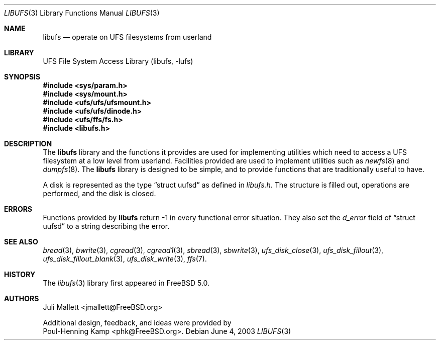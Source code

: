 .\" Author:	Juli Mallett <jmallett@FreeBSD.org>
.\" Date:	June 04, 2003
.\" Description:
.\" 	Manual page for libufs.
.\"
.\" This file is in the public domain.
.\"
.\" $FreeBSD$
.\"
.Dd June 4, 2003
.Dt LIBUFS 3
.Os
.Sh NAME
.Nm libufs
.Nd operate on UFS filesystems from userland
.Sh LIBRARY
.Lb libufs
.Sh SYNOPSIS
.In sys/param.h
.In sys/mount.h
.In ufs/ufs/ufsmount.h
.In ufs/ufs/dinode.h
.In ufs/ffs/fs.h
.In libufs.h
.Sh DESCRIPTION
The
.Nm
library and the functions it provides are used for implementing
utilities which need to access a UFS filesystem at a low level from
userland.
Facilities provided are used to implement utilities such as
.Xr newfs 8
and
.Xr dumpfs 8 .
The
.Nm
library is designed to be simple, and to provide functions that are
traditionally useful to have.
.Pp
A disk is represented as the type
.Dq struct uufsd
as defined in
.Pa libufs.h .
The structure is filled out, operations are performed, and the disk
is closed.
.Sh ERRORS
Functions provided by
.Nm
return -1 in every functional error situation.
They also set the
.Fa d_error
field of
.Dq struct uufsd
to a string describing the error.
.Sh SEE ALSO
.Xr bread 3 ,
.Xr bwrite 3 ,
.Xr cgread 3 ,
.Xr cgread1 3 ,
.Xr sbread 3 ,
.Xr sbwrite 3 ,
.Xr ufs_disk_close 3 ,
.Xr ufs_disk_fillout 3 ,
.Xr ufs_disk_fillout_blank 3 ,
.Xr ufs_disk_write 3 ,
.Xr ffs 7 .
.Sh HISTORY
The
.Xr libufs 3
library first appeared in
.Fx 5.0 .
.Sh AUTHORS
.An Juli Mallett Aq jmallett@FreeBSD.org
.Pp
Additional design, feedback, and ideas were provided by
.An Poul-Henning Kamp Aq phk@FreeBSD.org .
